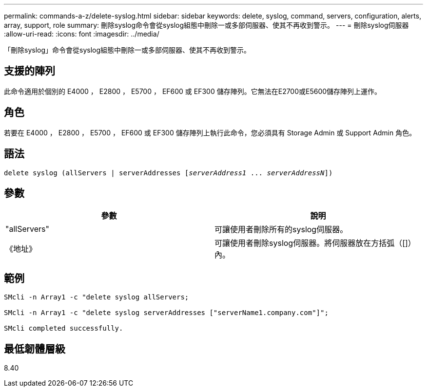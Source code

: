 ---
permalink: commands-a-z/delete-syslog.html 
sidebar: sidebar 
keywords: delete, syslog, command, servers, configuration, alerts, array, support, role 
summary: 刪除syslog命令會從syslog組態中刪除一或多部伺服器、使其不再收到警示。 
---
= 刪除syslog伺服器
:allow-uri-read: 
:icons: font
:imagesdir: ../media/


[role="lead"]
「刪除syslog」命令會從syslog組態中刪除一或多部伺服器、使其不再收到警示。



== 支援的陣列

此命令適用於個別的 E4000 ， E2800 ， E5700 ， EF600 或 EF300 儲存陣列。它無法在E2700或E5600儲存陣列上運作。



== 角色

若要在 E4000 ， E2800 ， E5700 ， EF600 或 EF300 儲存陣列上執行此命令，您必須具有 Storage Admin 或 Support Admin 角色。



== 語法

[source, cli, subs="+macros"]
----
delete syslog (allServers | serverAddresses pass:quotes[[_serverAddress1_ ... _serverAddressN_]])
----


== 參數

[cols="2*"]
|===
| 參數 | 說明 


 a| 
"allServers"
 a| 
可讓使用者刪除所有的syslog伺服器。



 a| 
《地址》
 a| 
可讓使用者刪除syslog伺服器。將伺服器放在方括弧（[]）內。

|===


== 範例

[listing]
----

SMcli -n Array1 -c "delete syslog allServers;

SMcli -n Array1 -c "delete syslog serverAddresses ["serverName1.company.com"]";

SMcli completed successfully.
----


== 最低韌體層級

8.40
